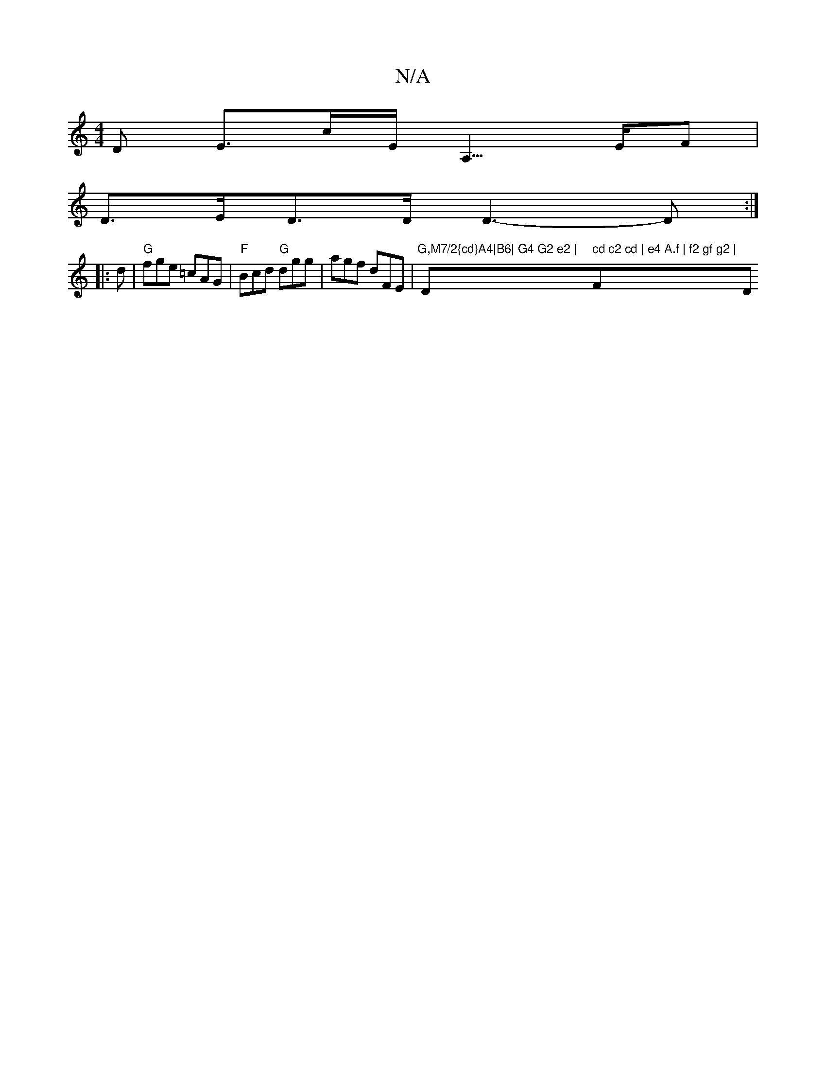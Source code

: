 X:1
T:N/A
M:4/4
R:N/A
K:Cmajor
>D E>cE<A,>EF|
D>ED>D D3-D :|
|: d |"G" fge =cAG | "F"Bcd "G"dgg | agf dFE | "G,M7/2{cd}A4|B6| G4 G2 e2 | "D" cd c2 cd | e4 A.f | f2 gf g2 | "F#m""D"d/e/g/f/ fa (3gag a2|a2 fa/g/ |a2fd e2z2|G2FB {E}G3